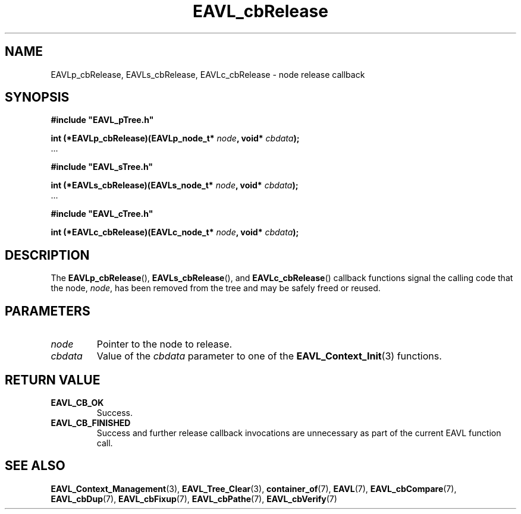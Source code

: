 '\" 
.\" Copyright (c) 2018, Raymond S Brand
.\" All rights reserved.
.\" 
.\" Redistribution and use in source and binary forms, with or without
.\" modification, are permitted provided that the following conditions
.\" are met:
.\" 
.\"  * Redistributions of source code must retain the above copyright
.\"    notice, this list of conditions and the following disclaimer.
.\" 
.\"  * Redistributions in binary form must reproduce the above copyright
.\"    notice, this list of conditions and the following disclaimer in
.\"    the documentation and/or other materials provided with the
.\"    distribution.
.\" 
.\"  * Redistributions in source or binary form must carry prominent
.\"    notices of any modifications.
.\" 
.\"  * Neither the name of the Raymond S Brand nor the names of its
.\"    contributors may be used to endorse or promote products derived
.\"    from this software without specific prior written permission.
.\" 
.\" THIS SOFTWARE IS PROVIDED BY THE COPYRIGHT HOLDERS AND CONTRIBUTORS
.\" "AS IS" AND ANY EXPRESS OR IMPLIED WARRANTIES, INCLUDING, BUT NOT
.\" LIMITED TO, THE IMPLIED WARRANTIES OF MERCHANTABILITY AND FITNESS
.\" FOR A PARTICULAR PURPOSE ARE DISCLAIMED. IN NO EVENT SHALL THE
.\" COPYRIGHT HOLDER OR CONTRIBUTORS BE LIABLE FOR ANY DIRECT, INDIRECT,
.\" INCIDENTAL, SPECIAL, EXEMPLARY, OR CONSEQUENTIAL DAMAGES (INCLUDING,
.\" BUT NOT LIMITED TO, PROCUREMENT OF SUBSTITUTE GOODS OR SERVICES;
.\" LOSS OF USE, DATA, OR PROFITS; OR BUSINESS INTERRUPTION) HOWEVER
.\" CAUSED AND ON ANY THEORY OF LIABILITY, WHETHER IN CONTRACT, STRICT
.\" LIABILITY, OR TORT (INCLUDING NEGLIGENCE OR OTHERWISE) ARISING IN
.\" ANY WAY OUT OF THE USE OF THIS SOFTWARE, EVEN IF ADVISED OF THE
.\" POSSIBILITY OF SUCH DAMAGE.
.TH \%EAVL_cbRelease 7 2017-06-20 "EAVL" "RSBX Libraries"

.SH NAME
\%EAVLp_cbRelease, \%EAVLs_cbRelease, \%EAVLc_cbRelease \- node release callback

.SH SYNOPSIS
.nf
.B #include """EAVL_pTree.h"""
.sp
.BI "int (*EAVLp_cbRelease)(EAVLp_node_t* " node ", void* " cbdata ");"
 ...
.sp
.B #include """EAVL_sTree.h"""
.sp
.BI "int (*EAVLs_cbRelease)(EAVLs_node_t* " node ", void* " cbdata ");"
 ...
.sp
.B #include """EAVL_cTree.h"""
.sp
.BI "int (*EAVLc_cbRelease)(EAVLc_node_t* " node ", void* " cbdata ");"
.fi

.SH DESCRIPTION
The
.BR \%EAVLp_cbRelease "(), " \%EAVLs_cbRelease "(), and " \%EAVLc_cbRelease ()
callback functions signal the calling code that the node,
.IR \%node ,
has been removed from the tree and may be safely freed or reused.

.SH PARAMETERS
.TP
.I \%node
Pointer to the node to release.
.TP
.I \%cbdata
Value of the
.I \%cbdata
parameter to one of the
.BR \%EAVL_Context_Init (3)
functions.

.SH RETURN VALUE
.TP
.B \%EAVL_CB_OK
Success.
.TP
.B \%EAVL_CB_FINISHED
Success and further release callback invocations are unnecessary as part of the
current \%EAVL function call.

.SH SEE ALSO
.nh
.na
.BR \%EAVL_Context_Management (3),
.BR \%EAVL_Tree_Clear (3),
.BR \%container_of (7),
.BR \%EAVL (7),
.BR \%EAVL_cbCompare (7),
.BR \%EAVL_cbDup (7),
.BR \%EAVL_cbFixup (7),
.BR \%EAVL_cbPathe (7),
.BR \%EAVL_cbVerify (7)
.ad
.hy 1
